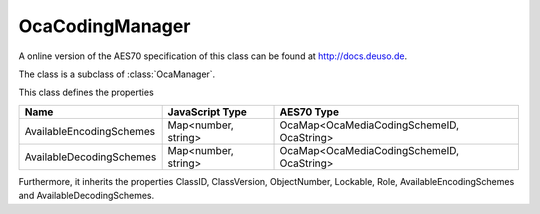 OcaCodingManager
================

A online version of the AES70 specification of this class can be found at
`http://docs.deuso.de <http://docs.deuso.de/AES70-OCC/Control%20Classes/OcaCodingManager.html>`_.

The class is a subclass of :class:`OcaManager`.

This class defines the properties

======================================== ======================================== ========================================
                  Name                               JavaScript Type                             AES70 Type
======================================== ======================================== ========================================
        AvailableEncodingSchemes                   Map<number, string>            OcaMap<OcaMediaCodingSchemeID, OcaString>
        AvailableDecodingSchemes                   Map<number, string>            OcaMap<OcaMediaCodingSchemeID, OcaString>
======================================== ======================================== ========================================

Furthermore, it inherits the properties ClassID, ClassVersion, ObjectNumber, Lockable, Role, AvailableEncodingSchemes and AvailableDecodingSchemes.

.. js:autoclass:: OcaCodingManager(objectNumber, device)
  :members:
